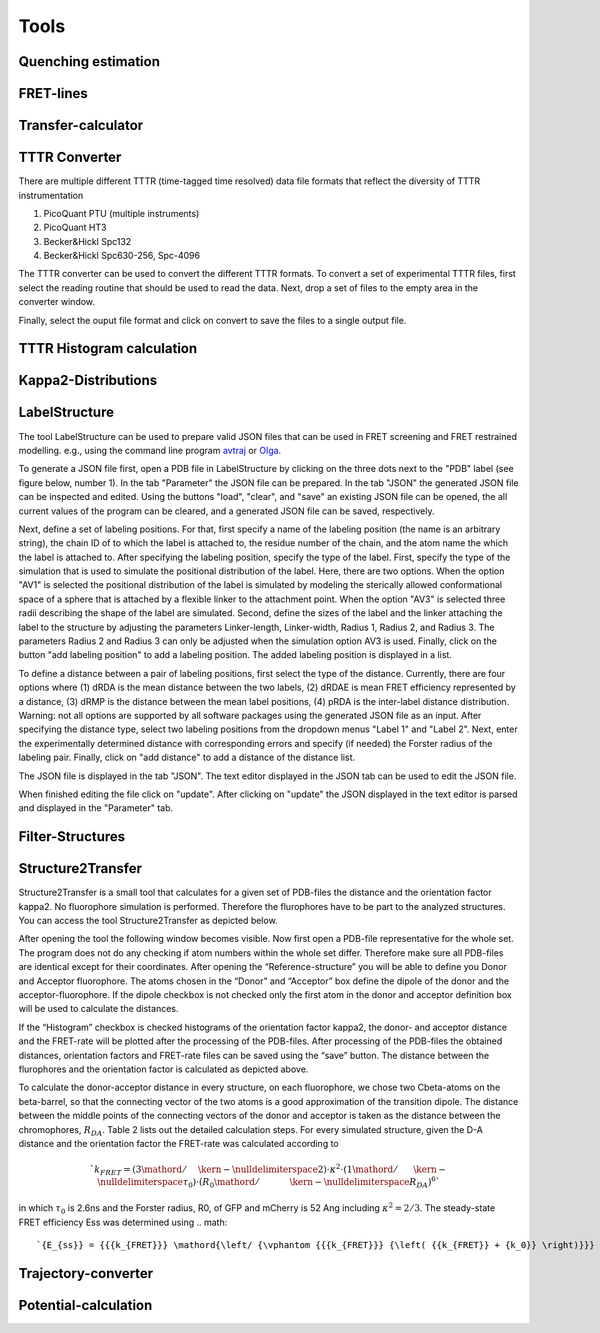 *****
Tools
*****

Quenching estimation
====================

.. image:: ./figures/quest/dye_diffusion.png

FRET-lines
==========


.. image:: ./figures/fret_lines/fret_line_calculator.png


Transfer-calculator
===================


.. image:: ./figures/lifetime_calculators/lifetime_calculator.png


TTTR Converter
==============

There are multiple different TTTR (time-tagged time resolved)
data file formats that reflect the diversity of TTTR instrumentation

1. PicoQuant PTU (multiple instruments)
2. PicoQuant HT3
3. Becker&Hickl Spc132
4. Becker&Hickl Spc630-256, Spc-4096

The TTTR converter can be used to convert the different TTTR formats.
To convert a set of experimental TTTR files, first select the reading
routine that should be used to read the data. Next, drop a set of files
to the empty area in the converter window.

.. image:: ./figures/tttr_convert/tttr_convert_1.png

Finally, select the ouput file format and click on convert to save
the files to a single output file.

TTTR Histogram calculation
==========================


Kappa2-Distributions
====================


LabelStructure
==============

The tool LabelStructure can be used to prepare valid JSON files that can be
used in FRET screening and FRET restrained modelling. e.g., using the command
line program `avtraj <https://github.com/Fluorescence-Tools/avtraj>`_ or
`Olga <https://github.com/Fluorescence-Tools/Olga>`_.

To generate a JSON file first, open a PDB file in LabelStructure by clicking on
the three dots next to the "PDB" label (see figure below, number 1). In the
tab "Parameter" the JSON file can be prepared. In the tab "JSON" the generated
JSON file can be inspected and edited. Using the buttons "load", "clear", and
"save" an existing JSON file can be opened, the all current values of the
program can be cleared, and a generated JSON file can be saved, respectively.

.. image:: ./figures/LabelStructure/overview_1.png

Next, define a set of labeling positions. For that, first specify a
name of the labeling position (the name is an arbitrary string), the chain ID
of to which the label is attached to, the residue number of the chain, and the
atom name the which the label is attached to. After specifying the labeling
position, specify the type of the label. First, specify the type of the
simulation that is used to simulate the positional distribution of the label.
Here, there are two options. When the option "AV1" is selected the positional
distribution of the label is simulated by modeling the sterically allowed
conformational space of a sphere that is attached by a flexible linker to the
attachment point. When the option "AV3" is selected three radii describing the
shape of the label are simulated. Second, define the sizes of the label and the
linker attaching the label to the structure by adjusting the parameters
Linker-length, Linker-width, Radius 1, Radius 2, and Radius 3. The parameters
Radius 2 and Radius 3 can only be adjusted when the simulation option AV3 is
used. Finally, click on the button "add labeling position" to add a labeling
position. The added labeling position is displayed in a list.


To define a distance between a pair of labeling positions, first select the
type of the distance. Currently, there are four options where (1) dRDA is
the mean distance between the two labels, (2) dRDAE is mean FRET efficiency
represented by a distance, (3) dRMP is the distance between the mean label
positions, (4) pRDA is the inter-label distance distribution. Warning: not all
options are supported by all software packages using the generated JSON file
as an input. After specifying the distance type, select two labeling
positions from the dropdown menus "Label 1" and "Label 2". Next, enter the
experimentally determined distance with corresponding errors and specify
(if needed) the Forster radius of the labeling pair. Finally, click on
"add distance" to add a distance of the distance list.

The JSON file is displayed in the tab "JSON". The text editor displayed in
the JSON tab can be used to edit the JSON file.

.. image:: ./figures/LabelStructure/overview_2.png

When finished editing the file click on "update". After clicking on "update"
the JSON displayed in the text editor is parsed and displayed in the
"Parameter" tab.

Filter-Structures
======================

Structure2Transfer
======================

Structure2Transfer is a small tool that calculates for a given
set of PDB-files the distance and the orientation factor kappa2.
No fluorophore simulation is performed. Therefore the flurophores
have to be part to the analyzed structures. You can access the
tool Structure2Transfer as depicted below.

.. image:: ./figures/structure2transfer/structure2transfer_fig1.png

After opening the tool the following window becomes visible.
Now first open a PDB-file representative
for the whole set. The program does not do any checking if
atom numbers within the whole set differ.
Therefore make sure all PDB-files are identical except for
their coordinates. After opening the “Reference-structure”
you will be able to define you Donor and Acceptor
fluorophore. The atoms chosen in the “Donor” and “Acceptor”
box define the dipole of the donor and the acceptor-fluorophore.
If the dipole checkbox is not checked only the
first atom in the donor and acceptor definition box will
be used to calculate the distances.

If the “Histogram” checkbox is checked histograms of the
orientation factor kappa2, the donor- and acceptor
distance and the FRET-rate will be plotted after the
processing of the PDB-files. After processing of the
PDB-files the obtained distances, orientation factors
and FRET-rate files can be saved using the “save” button.
The distance between the flurophores and the orientation
factor is calculated as depicted above.


To calculate the donor-acceptor distance in every structure,
on each fluorophore, we chose two
Cbeta-atoms on the beta-barrel, so that the connecting
vector of the two atoms is a good approximation of
the transition dipole. The distance between the middle
points of the connecting vectors of the donor and
acceptor is taken as the distance between the chromophores,
:math:`R_{DA}`. Table 2 lists out the
detailed calculation steps. For every simulated structure,
given the D-A distance and the orientation
factor the FRET-rate was calculated according to

.. math::
    `{k_{FRET}} = \left( {{3 \mathord{\left/ {\vphantom {3 2}} \right. \kern-\nulldelimiterspace} 2}} \right) \cdot {\kappa ^2} \cdot \left( {{1 \mathord{\left/{\vphantom {1 {{\tau _0}}}} \right.\kern-\nulldelimiterspace} {{\tau _0}}}} \right) \cdot {\left( {{{{R_0}} \mathord{\left/{\vphantom {{{R_0}} {{R_{DA}}}}} \right.\kern-\nulldelimiterspace} {{R_{DA}}}}} \right)^6}`

in which :math:`\tau_0` is 2.6ns and the Forster radius,
R0, of GFP and mCherry is 52 Ang including :math:`\kappa^2=2/3`.
The steady-state FRET efficiency Ess was determined
using
.. math::
    `{E_{ss}} = {{{k_{FRET}}} \mathord{\left/ {\vphantom {{{k_{FRET}}} {\left( {{k_{FRET}} + {k_0}} \right)}}} \right. \kern-\nulldelimiterspace} {\left( {{k_{FRET}} + {k_0}} \right)}}`.

.. image:: ./figures/structure2transfer/structure2transfer_fig2.png


Trajectory-converter
======================

Potential-calculation
======================
